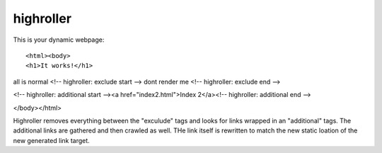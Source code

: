 highroller
============

This is your dynamic webpage::

<html><body>
<h1>It works!</h1>
all is normal
<!-- highroller: exclude start -->
dont render me
<!-- highroller: exclude end -->

<!-- highroller: additional start --><a href="index2.html">Index 2</a><!-- highroller: additional end -->

</body></html>

Highroller removes everything between the "exculude" tags and looks for links wrapped in an "additional" tags. The additional links are gathered and then crawled as well. THe link itself is rewritten to match the new static loation of the new generated link target.